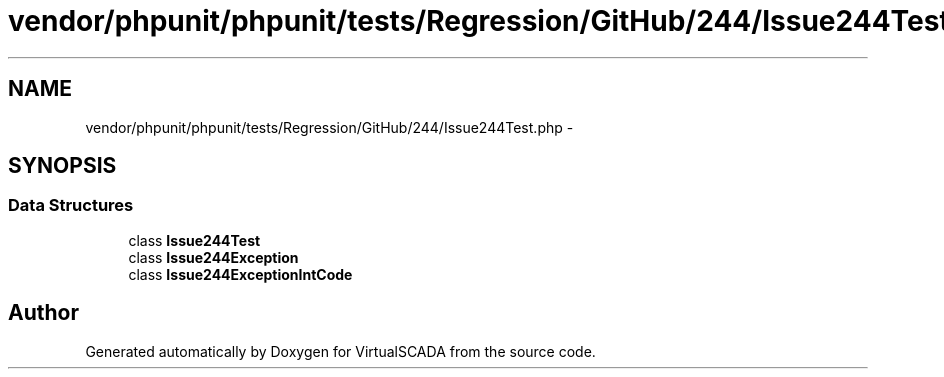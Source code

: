 .TH "vendor/phpunit/phpunit/tests/Regression/GitHub/244/Issue244Test.php" 3 "Tue Apr 14 2015" "Version 1.0" "VirtualSCADA" \" -*- nroff -*-
.ad l
.nh
.SH NAME
vendor/phpunit/phpunit/tests/Regression/GitHub/244/Issue244Test.php \- 
.SH SYNOPSIS
.br
.PP
.SS "Data Structures"

.in +1c
.ti -1c
.RI "class \fBIssue244Test\fP"
.br
.ti -1c
.RI "class \fBIssue244Exception\fP"
.br
.ti -1c
.RI "class \fBIssue244ExceptionIntCode\fP"
.br
.in -1c
.SH "Author"
.PP 
Generated automatically by Doxygen for VirtualSCADA from the source code\&.

